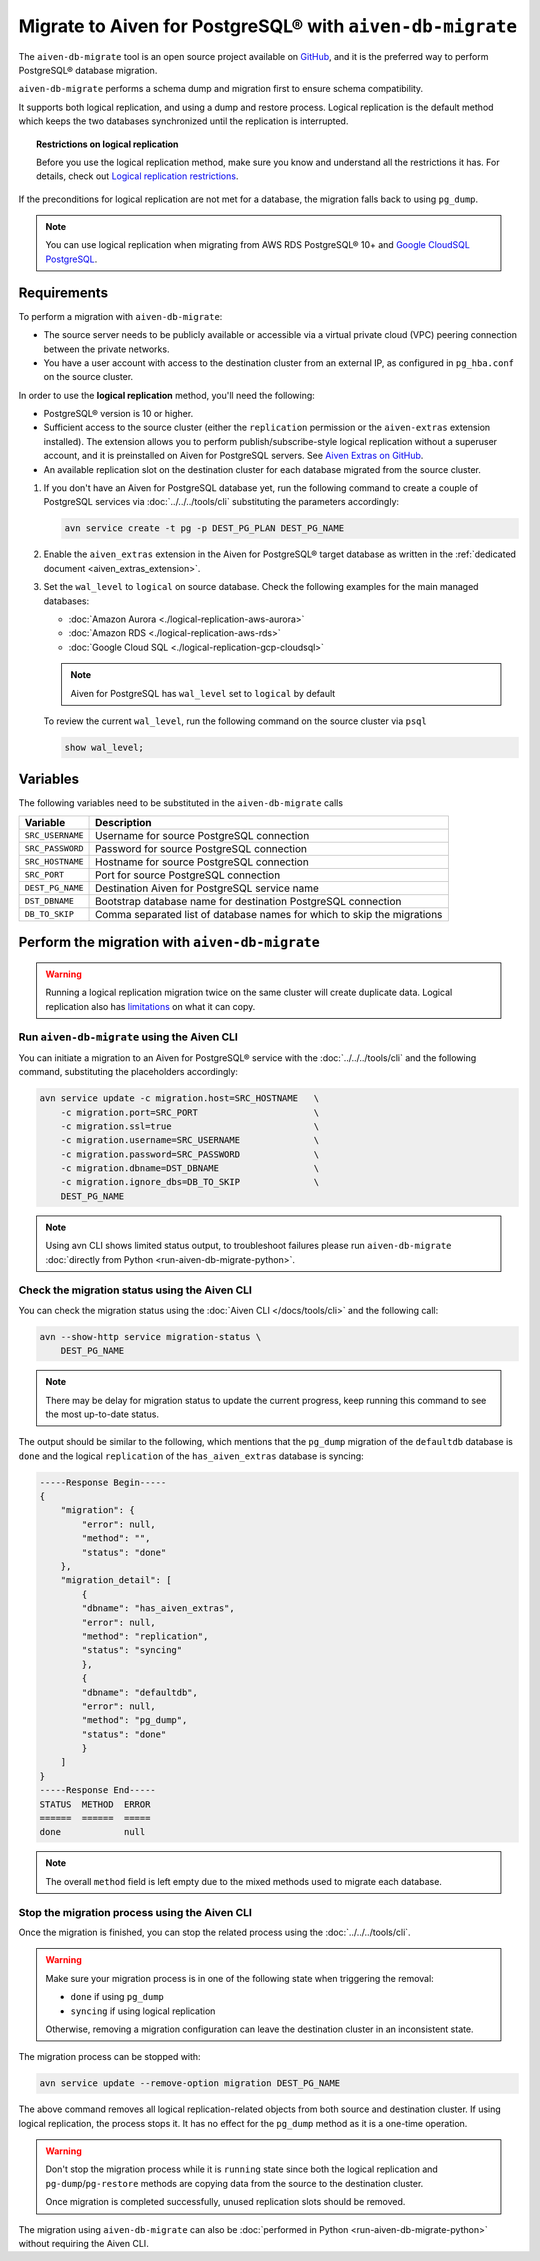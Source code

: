 
Migrate to Aiven for PostgreSQL® with ``aiven-db-migrate``
==========================================================

The ``aiven-db-migrate`` tool is an open source project available on `GitHub <https://github.com/aiven/aiven-db-migrate>`_, and it is the preferred way to perform PostgreSQL® database migration. 

``aiven-db-migrate`` performs a schema dump and migration first to ensure schema compatibility.

It supports both logical replication, and using a dump and restore process. 
Logical replication is the default method which keeps the two databases synchronized until the replication is interrupted.

.. topic:: Restrictions on logical replication

   Before you use the logical replication method, make sure you know and understand all the restrictions it has. For details, check out `Logical replication restrictions <https://www.postgresql.org/docs/current/logical-replication-restrictions.html>`_.

If the preconditions for logical replication are not met for a database, the migration falls back to using ``pg_dump``.

.. Note::

    You can use logical replication when migrating from AWS RDS PostgreSQL® 10+ and `Google CloudSQL PostgreSQL <https://cloud.google.com/sql/docs/release-notes#August_30_2021>`_.

Requirements
------------

To perform a migration with ``aiven-db-migrate``:
    
* The source server needs to be publicly available or accessible via a virtual private cloud (VPC) peering connection between the private networks.
* You have a user account with access to the destination cluster from an external IP, as configured in ``pg_hba.conf`` on the source cluster.

In order to use the **logical replication** method, you'll need the following:
    
* PostgreSQL® version is 10 or higher.
* Sufficient access to the source cluster (either the ``replication`` permission or the ``aiven-extras`` extension installed). The extension allows you to perform publish/subscribe-style logical replication without a superuser account, and it is preinstalled on Aiven for PostgreSQL servers. See `Aiven Extras on GitHub <https://github.com/aiven/aiven-extras>`_.
* An available replication slot on the destination cluster for each database migrated from the source cluster.


1. If you don't have an Aiven for PostgreSQL database yet, run the following command to create a couple of PostgreSQL services via :doc:`../../../tools/cli` substituting the parameters accordingly:
   
   .. code::
   
      avn service create -t pg -p DEST_PG_PLAN DEST_PG_NAME

2. Enable the ``aiven_extras`` extension in the Aiven for PostgreSQL® target database as written in the :ref:`dedicated document <aiven_extras_extension>`.

3. Set the ``wal_level`` to ``logical`` on source database. Check the following examples for the main managed databases:

   * :doc:`Amazon Aurora <./logical-replication-aws-aurora>`
   * :doc:`Amazon RDS <./logical-replication-aws-rds>`
   * :doc:`Google Cloud SQL <./logical-replication-gcp-cloudsql>`

   .. Note::
    
      Aiven for PostgreSQL has ``wal_level`` set to ``logical`` by default

   To review the current ``wal_level``, run the following command on the source cluster via ``psql``

   .. code:: sql

      show wal_level;

.. _pg_migrate_wal:

Variables
---------

The following variables need to be substituted in the ``aiven-db-migrate`` calls

==================      =======================================================================
Variable                Description
==================      =======================================================================
``SRC_USERNAME``        Username for source PostgreSQL connection
``SRC_PASSWORD``        Password for source PostgreSQL connection
``SRC_HOSTNAME``        Hostname for source PostgreSQL connection
``SRC_PORT``            Port for source PostgreSQL connection
``DEST_PG_NAME``        Destination Aiven for PostgreSQL service name
``DST_DBNAME``          Bootstrap database name for destination PostgreSQL connection
``DB_TO_SKIP``          Comma separated list of database names for which to skip the migrations
==================      =======================================================================


Perform the migration with ``aiven-db-migrate``
-----------------------------------------------

.. Warning::

    Running a logical replication migration twice on the same cluster will create duplicate data. Logical replication also has `limitations <https://www.postgresql.org/docs/current/logical-replication-restrictions.html>`_ on what it can copy.


Run ``aiven-db-migrate`` using the Aiven CLI  
''''''''''''''''''''''''''''''''''''''''''''

You can initiate a migration to an Aiven for PostgreSQL® service with the :doc:`../../../tools/cli` and the following command, substituting the placeholders accordingly:

.. code:: bash

    avn service update -c migration.host=SRC_HOSTNAME   \
        -c migration.port=SRC_PORT                      \
        -c migration.ssl=true                           \
        -c migration.username=SRC_USERNAME              \
        -c migration.password=SRC_PASSWORD              \
        -c migration.dbname=DST_DBNAME                  \
        -c migration.ignore_dbs=DB_TO_SKIP              \
        DEST_PG_NAME

.. Note::

    Using avn CLI shows limited status output, to troubleshoot failures please run ``aiven-db-migrate`` :doc:`directly from Python <run-aiven-db-migrate-python>`.

Check the migration status using the Aiven CLI
''''''''''''''''''''''''''''''''''''''''''''''

You can check the migration status using the :doc:`Aiven CLI </docs/tools/cli>` and the following call:

.. code:: bash

    avn --show-http service migration-status \
        DEST_PG_NAME


.. Note::
  
    There may be delay for migration status to update the current progress, keep running this command to see the most up-to-date status.


The output should be similar to the following, which mentions that the ``pg_dump`` migration of the ``defaultdb`` database is ``done`` and the logical ``replication`` of the ``has_aiven_extras`` database is syncing:

.. code::

    -----Response Begin-----
    {
        "migration": {
            "error": null,
            "method": "",
            "status": "done"
        },
        "migration_detail": [
            {
            "dbname": "has_aiven_extras",
            "error": null,
            "method": "replication",
            "status": "syncing"
            },
            {
            "dbname": "defaultdb",
            "error": null,
            "method": "pg_dump",
            "status": "done"
            }
        ]
    }
    -----Response End-----
    STATUS  METHOD  ERROR
    ======  ======  =====
    done            null


.. Note::
  
   The overall ``method`` field is left empty due to the mixed methods used to migrate each database.

Stop the migration process using the Aiven CLI
''''''''''''''''''''''''''''''''''''''''''''''

Once the migration is finished, you can stop the related process using the :doc:`../../../tools/cli`.

.. Warning::

    Make sure your migration process is in one of the following state when triggering the removal: 
        
    * ``done`` if using ``pg_dump``
    * ``syncing`` if using logical replication
    
    Otherwise, removing a migration configuration can leave the destination cluster in an inconsistent state. 
    
The migration process can be stopped with:

.. code:: bash

    avn service update --remove-option migration DEST_PG_NAME


The above command removes all logical replication-related objects from both source and destination cluster. 
If using logical replication, the process stops it. It has no effect for the ``pg_dump`` method as it is a one-time operation.
    
.. Warning::

    Don't stop the migration process while it is ``running`` state since both the logical replication and ``pg-dump``/``pg-restore`` methods are copying data from the source to the destination cluster.
    
    Once migration is completed successfully, unused replication slots should be removed.

The migration using ``aiven-db-migrate`` can also be :doc:`performed in Python <run-aiven-db-migrate-python>` without requiring the Aiven CLI.
